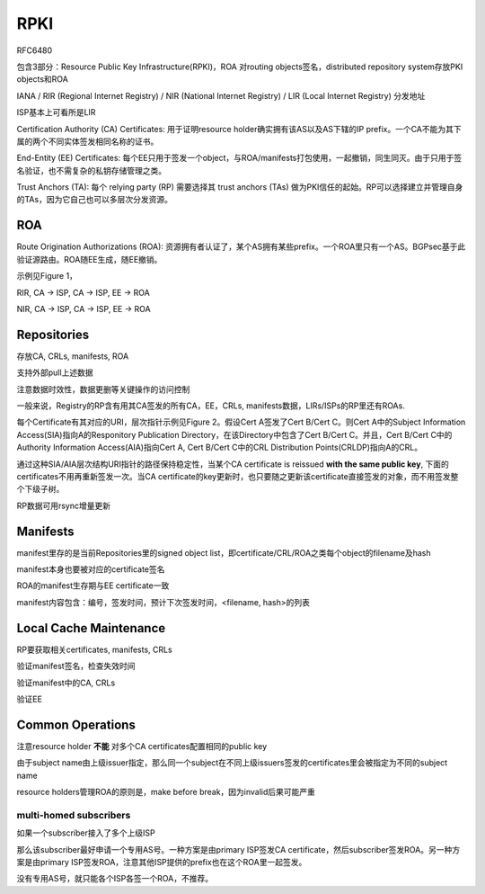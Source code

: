 RPKI
##########################################################

RFC6480  

包含3部分：Resource Public Key Infrastructure(RPKI)，ROA 对routing objects签名，distributed repository system存放PKI objects和ROA

IANA / RIR (Regional Internet Registry) / NIR (National Internet Registry) / LIR (Local Internet Registry) 分发地址

ISP基本上可看所是LIR

Certification Authority (CA) Certificates: 用于证明resource holder确实拥有该AS以及AS下辖的IP prefix。一个CA不能为其下属的两个不同实体签发相同名称的证书。

End-Entity (EE) Certificates: 每个EE只用于签发一个object，与ROA/manifests打包使用，一起撤销，同生同灭。由于只用于签名验证，也不需复杂的私钥存储管理之类。

Trust Anchors (TA): 每个 relying party (RP) 需要选择其 trust anchors (TAs) 做为PKI信任的起始。RP可以选择建立并管理自身的TAs，因为它自己也可以多层次分发资源。

ROA
==========================================================

Route Origination Authorizations (ROA): 资源拥有者认证了，某个AS拥有某些prefix。一个ROA里只有一个AS。BGPsec基于此验证源路由。ROA随EE生成，随EE撤销。

示例见Figure 1，

RIR, CA -> ISP, CA -> ISP, EE -> ROA

NIR, CA -> ISP, CA -> ISP, EE -> ROA

Repositories
==========================================================

存放CA, CRLs, manifests, ROA

支持外部pull上述数据

注意数据时效性，数据更删等关键操作的访问控制

一般来说，Registry的RP含有用其CA签发的所有CA，EE，CRLs, manifests数据，LIRs/ISPs的RP里还有ROAs.

每个Certificate有其对应的URI，层次指针示例见Figure 2。假设Cert A签发了Cert B/Cert C。则Cert A中的Subject Information Access(SIA)指向A的Responitory Publication Directory，在该Directory中包含了Cert B/Cert C。并且，Cert B/Cert C中的 Authority Information Access(AIA)指向Cert A, Cert B/Cert C中的CRL Distribution Points(CRLDP)指向A的CRL。

通过这种SIA/AIA层次结构URI指针的路径保持稳定性，当某个CA certificate is reissued **with the same public key**, 下面的certificates不用再重新签发一次。当CA certificate的key更新时，也只要随之更新该certificate直接签发的对象，而不用签发整个下级子树。

RP数据可用rsync增量更新

Manifests
==========================================================

manifest里存的是当前Repositories里的signed object list，即certificate/CRL/ROA之类每个object的filename及hash

manifest本身也要被对应的certificate签名

ROA的manifest生存期与EE certificate一致

manifest内容包含：编号，签发时间，预计下次签发时间，<filename, hash>的列表

Local Cache Maintenance
==========================================================

RP要获取相关certificates, manifests, CRLs

验证manifest签名，检查失效时间

验证manifest中的CA, CRLs

验证EE

Common Operations
==========================================================

注意resource holder **不能** 对多个CA certificates配置相同的public key

由于subject name由上级issuer指定，那么同一个subject在不同上级issuers签发的certificates里会被指定为不同的subject name

resource holders管理ROA的原则是，make before break，因为invalid后果可能严重

multi-homed subscribers
----------------------------------------------------

如果一个subscriber接入了多个上级ISP

那么该subscriber最好申请一个专用AS号。一种方案是由primary ISP签发CA certificate，然后subscriber签发ROA。另一种方案是由primary ISP签发ROA，注意其他ISP提供的prefix也在这个ROA里一起签发。

没有专用AS号，就只能各个ISP各签一个ROA，不推荐。
